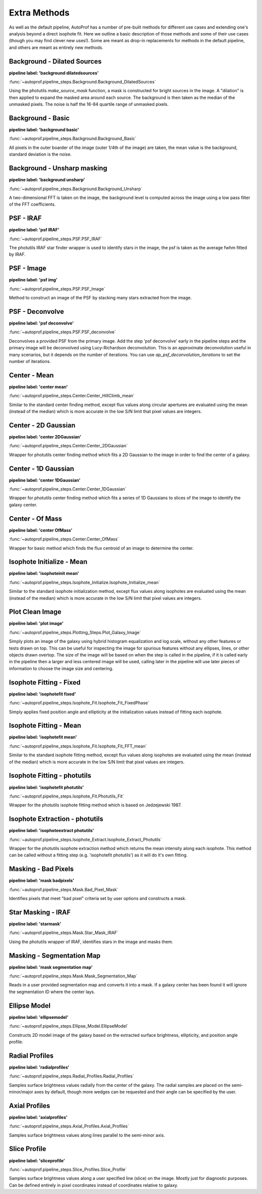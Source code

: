=============
Extra Methods
=============

As well as the default pipeline, AutoProf has a number of pre-built methods for different use cases and extending one's analysis beyond a direct isophote fit.
Here we outline a basic description of those methods and some of their use cases (though you may find clever new uses!).
Some are meant as drop-in replacements for methods in the default pipeline, and others are meant as entirely new methods.

Background - Dilated Sources
----------------------------------------------------------------------

**pipeline label: 'background dilatedsources'**

:func:`~autoprof.pipeline_steps.Background.Background_DilatedSources`

Using the photutils *make_source_mask* function, a mask is constructed for bright sources in the image.
A "dilation" is then applied to expand the masked area around each source.
The background is then taken as the median of the unmasked pixels.
The noise is half the 16-84 quartile range of unmasked pixels.

Background - Basic
----------------------------------------------------------------------

**pipeline label: 'background basic'**

:func:`~autoprof.pipeline_steps.Background.Background_Basic`

All pixels in the outer boarder of the image (outer 1/4th of the image) are taken, the mean value is the background, standard deviation is the noise.

Background - Unsharp masking
----------------------------------------------------------------------

**pipeline label: 'background unsharp'**

:func:`~autoprof.pipeline_steps.Background.Background_Unsharp`

A two-dimensional FFT is taken on the image, the background level is computed across the image using a low pass filter of the FFT coefficients.

PSF - IRAF
----------------------------------------------------------------------

**pipeline label: 'psf IRAF'**

:func:`~autoprof.pipeline_steps.PSF.PSF_IRAF`

The photutils IRAF star finder wrapper is used to identify stars in the image, the psf is taken as the average fwhm fitted by IRAF.

PSF - Image
----------------------------------------------------------------------

**pipeline label: 'psf img'**

:func:`~autoprof.pipeline_steps.PSF.PSF_Image`

Method to construct an image of the PSF by stacking many stars extracted from the image.

PSF - Deconvolve
----------------------------------------------------------------------

**pipeline label: 'psf deconvolve'**

:func:`~autoprof.pipeline_steps.PSF.PSF_deconvolve`

Deconvolves a provided PSF from the primary image. Add the step 'psf deconvolve'
early in the pipeline steps and the primary image will be deconvolved using
Lucy-Richardson deconvolution. This is an approximate deconvolution useful in
many scenarios, but it depends on the number of iterations. You can use
`ap_psf_deconvolution_iterations` to set the number of iterations.

Center - Mean
----------------------------------------------------------------------

**pipeline label: 'center mean'**

:func:`~autoprof.pipeline_steps.Center.Center_HillClimb_mean`

Similar to the standard center finding method, except flux values along circular apertures are evaluated using the mean (instead of the median) which is more accurate in the low S/N limit that pixel values are integers.

Center - 2D Gaussian
----------------------------------------------------------------------

**pipeline label: 'center 2DGaussian'**

:func:`~autoprof.pipeline_steps.Center.Center_2DGaussian`

Wrapper for photutils center finding method which fits a 2D Gaussian to the image in order to find the center of a galaxy.

Center - 1D Gaussian
----------------------------------------------------------------------

**pipeline label: 'center 1DGaussian'**

:func:`~autoprof.pipeline_steps.Center.Center_1DGaussian`

Wrapper for photutils center finding method which fits a series of 1D Gaussians to slices of the image to identify the galaxy center.

Center - Of Mass
----------------------------------------------------------------------

**pipeline label: 'center OfMass'**

:func:`~autoprof.pipeline_steps.Center.Center_OfMass`

Wrapper for basic method which finds the flux centroid of an image to determine the center.

Isophote Initialize - Mean
----------------------------------------------------------------------

**pipeline label: 'isophoteinit mean'**

:func:`~autoprof.pipeline_steps.Isophote_Initialize.Isophote_Initialize_mean`

Similar to the standard isophote initialization method, except flux values along isophotes are evaluated using the mean (instead of the median) which is more accurate in the low S/N limit that pixel values are integers.

Plot Clean Image
----------------------------------------------------------------------

**pipeline label: 'plot image'**

:func:`~autoprof.pipeline_steps.Plotting_Steps.Plot_Galaxy_Image`

Simply plots an image of the galaxy using hybrid histogram equalization and log scale, without any other features or tests drawn on top. This can be useful for inspecting the image for spurious features without any ellipses, lines, or other objects drawn overtop. The size of the image will be based on when the step is called in the pipeline, if it is called early in the pipeline then a larger and less centered image will be used, calling later in the pipeline will use later pieces of information to choose the image size and centering.

Isophote Fitting - Fixed
----------------------------------------------------------------------

**pipeline label: 'isophotefit fixed'**

:func:`~autoprof.pipeline_steps.Isophote_Fit.Isophote_Fit_FixedPhase`

Simply applies fixed position angle and ellipticity at the initialization values instead of fitting each isophote.

Isophote Fitting - Mean
----------------------------------------------------------------------

**pipeline label: 'isophotefit mean'**

:func:`~autoprof.pipeline_steps.Isophote_Fit.Isophote_Fit_FFT_mean`

Similar to the standard isophote fitting method, except flux values along isophotes are evaluated using the mean (instead of the median) which is more accurate in the low S/N limit that pixel values are integers.

Isophote Fitting - photutils
----------------------------------------------------------------------

**pipeline label: 'isophotefit photutils'**

:func:`~autoprof.pipeline_steps.Isophote_Fit.Photutils_Fit`

Wrapper for the photutils isophote fitting method which is based on Jedzejewski 1987.

Isophote Extraction - photutils
----------------------------------------------------------------------

**pipeline label: 'isophoteextract photutils'**

:func:`~autoprof.pipeline_steps.Isophote_Extract.Isophote_Extract_Photutils`

Wrapper for the photutils isophote extraction method which returns the mean intensity along each isophote. This method can be called without a fitting step (e.g. 'isophotefit photutils') as it will do it's own fitting.

Masking - Bad Pixels
----------------------------------------------------------------------

**pipeline label: 'mask badpixels'**

:func:`~autoprof.pipeline_steps.Mask.Bad_Pixel_Mask`

Identifies pixels that meet "bad pixel" criteria set by user options and constructs a mask.

Star Masking - IRAF
----------------------------------------------------------------------

**pipeline label: 'starmask'**

:func:`~autoprof.pipeline_steps.Mask.Star_Mask_IRAF`

Using the photutils wrapper of IRAF, identifies stars in the image and masks them.

Masking - Segmentation Map
----------------------------------------------------------------------

**pipeline label: 'mask segmentation map'**

:func:`~autoprof.pipeline_steps.Mask.Mask_Segmentation_Map`

Reads in a user provided segmentation map and converts it into a mask. If a galaxy center has been found it will ignore the segmentation ID where the center lays.

Ellipse Model
----------------------------------------------------------------------

**pipeline label: 'ellipsemodel'**

:func:`~autoprof.pipeline_steps.Ellipse_Model.EllipseModel`

Constructs 2D model image of the galaxy based on the extracted surface brightness, ellipticity, and position angle profile.

Radial Profiles
----------------------------------------------------------------------

**pipeline label: 'radialprofiles'**

:func:`~autoprof.pipeline_steps.Radial_Profiles.Radial_Profiles`

Samples surface brightness values radially from the center of the galaxy. The radial samples are placed on the semi-minor/major axes by default, though more wedges can be requested and their angle can be specified by the user.

Axial Profiles
----------------------------------------------------------------------

**pipeline label: 'axialprofiles'**

:func:`~autoprof.pipeline_steps.Axial_Profiles.Axial_Profiles`

Samples surface brightness values along lines parallel to the semi-minor axis.

Slice Profile
----------------------------------------------------------------------

**pipeline label: 'sliceprofile'**

:func:`~autoprof.pipeline_steps.Slice_Profiles.Slice_Profile`

Samples surface brightness values along a user specified line (slice) on the image. Mostly just for diagnostic purposes. Can be defined entirely in pixel coordinates instead of coordinates relative to galaxy.
